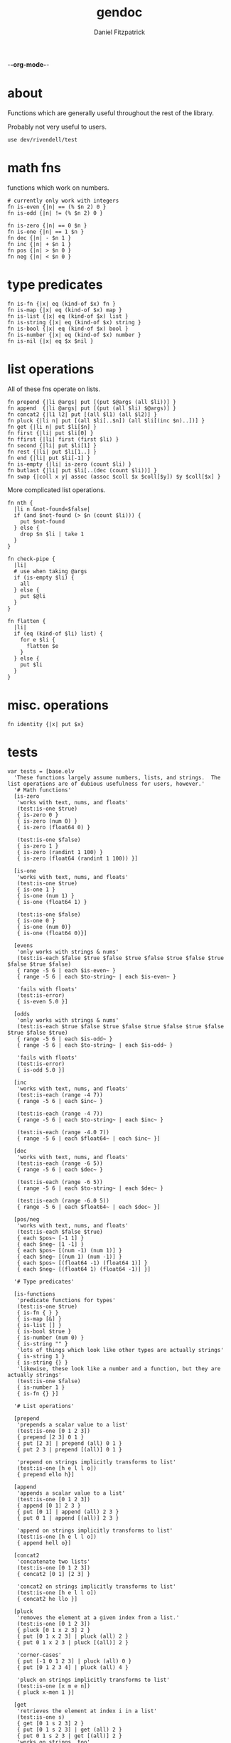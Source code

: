 -*-org-mode-*-
#+TITLE: gendoc
#+AUTHOR: Daniel Fitzpatrick

* about

Functions which are generally useful throughout the rest of the library.

Probably not very useful to users.

#+begin_src elvish :tangle ./base.elv
  use dev/rivendell/test
#+end_src


* math fns

functions which work on numbers.

#+begin_src elvish :tangle ./base.elv
  # currently only work with integers
  fn is-even {|n| == (% $n 2) 0 }
  fn is-odd {|n| != (% $n 2) 0 }

  fn is-zero {|n| == 0 $n }
  fn is-one {|n| == 1 $n }
  fn dec {|n| - $n 1 }
  fn inc {|n| + $n 1 }
  fn pos {|n| > $n 0 }
  fn neg {|n| < $n 0 }
#+end_src


* type predicates

#+begin_src elvish :tangle ./base.elv
  fn is-fn {|x| eq (kind-of $x) fn }
  fn is-map {|x| eq (kind-of $x) map }
  fn is-list {|x| eq (kind-of $x) list }
  fn is-string {|x| eq (kind-of $x) string }
  fn is-bool {|x| eq (kind-of $x) bool }
  fn is-number {|x| eq (kind-of $x) number }
  fn is-nil {|x| eq $x $nil }
#+end_src


* list operations

All of these fns operate on lists.

#+begin_src elvish :tangle ./base.elv
  fn prepend {|li @args| put [(put $@args (all $li))] }
  fn append  {|li @args| put [(put (all $li) $@args)] }
  fn concat2 {|l1 l2| put [(all $l1) (all $l2)] }
  fn pluck {|li n| put [(all $li[..$n]) (all $li[(inc $n)..])] }
  fn get {|li n| put $li[$n] }
  fn first {|li| put $li[0] }
  fn ffirst {|li| first (first $li) }
  fn second {|li| put $li[1] }
  fn rest {|li| put $li[1..] }
  fn end {|li| put $li[-1] }
  fn is-empty {|li| is-zero (count $li) }
  fn butlast {|li| put $li[..(dec (count $li))] }
  fn swap {|coll x y| assoc (assoc $coll $x $coll[$y]) $y $coll[$x] }
#+end_src


More complicated list operations.

#+begin_src elvish :tangle ./base.elv
  fn nth {
    |li n &not-found=$false|
    if (and $not-found (> $n (count $li))) {
      put $not-found
    } else {
      drop $n $li | take 1
    }
  }

  fn check-pipe {
    |li|
    # use when taking @args
    if (is-empty $li) {
      all
    } else {
      put $@li
    }
  }

  fn flatten {
    |li|
    if (eq (kind-of $li) list) {
      for e $li {
        flatten $e
      }
    } else {
      put $li
    }
  }
#+end_src


* misc. operations

#+begin_src elvish :tangle ./base.elv
  fn identity {|x| put $x}
#+end_src


* tests

#+begin_src text :tangle ./base.elv
  var tests = [base.elv
    'These functions largely assume numbers, lists, and strings.  The list operations are of dubious usefulness for users, however.'
    '# Math functions'
    [is-zero
     'works with text, nums, and floats'
     (test:is-one $true)
     { is-zero 0 }
     { is-zero (num 0) }
     { is-zero (float64 0) }

     (test:is-one $false)
     { is-zero 1 }
     { is-zero (randint 1 100) }
     { is-zero (float64 (randint 1 100)) }]

    [is-one
     'works with text, nums, and floats'
     (test:is-one $true)
     { is-one 1 }
     { is-one (num 1) }
     { is-one (float64 1) }

     (test:is-one $false)
     { is-one 0 }
     { is-one (num 0)}
     { is-one (float64 0)}]

    [evens
     'only works with strings & nums'
     (test:is-each $false $true $false $true $false $true $false $true $false $true $false)
     { range -5 6 | each $is-even~ }
     { range -5 6 | each $to-string~ | each $is-even~ }

     'fails with floats'
     (test:is-error)
     { is-even 5.0 }]

    [odds
     'only works with strings & nums'
     (test:is-each $true $false $true $false $true $false $true $false $true $false $true)
     { range -5 6 | each $is-odd~ }
     { range -5 6 | each $to-string~ | each $is-odd~ }

     'fails with floats'
     (test:is-error)
     { is-odd 5.0 }]

    [inc
     'works with text, nums, and floats'
     (test:is-each (range -4 7))
     { range -5 6 | each $inc~ }

     (test:is-each (range -4 7))
     { range -5 6 | each $to-string~ | each $inc~ }

     (test:is-each (range -4.0 7))
     { range -5 6 | each $float64~ | each $inc~ }]

    [dec
     'works with text, nums, and floats'
     (test:is-each (range -6 5))
     { range -5 6 | each $dec~ }

     (test:is-each (range -6 5))
     { range -5 6 | each $to-string~ | each $dec~ }

     (test:is-each (range -6.0 5))
     { range -5 6 | each $float64~ | each $dec~ }]

    [pos/neg
     'works with text, nums, and floats'
     (test:is-each $false $true)
     { each $pos~ [-1 1] }
     { each $neg~ [1 -1] }
     { each $pos~ [(num -1) (num 1)] }
     { each $neg~ [(num 1) (num -1)] }
     { each $pos~ [(float64 -1) (float64 1)] }
     { each $neg~ [(float64 1) (float64 -1)] }]

    '# Type predicates'

    [is-functions
     'predicate functions for types'
     (test:is-one $true)
     { is-fn { } }
     { is-map [&] }
     { is-list [] }
     { is-bool $true }
     { is-number (num 0) }
     { is-string "" }
     'lots of things which look like other types are actually strings'
     { is-string 1 }
     { is-string {} }
     'likewise, these look like a number and a function, but they are actually strings'
     (test:is-one $false)
     { is-number 1 }
     { is-fn {} }]

    '# List operations'

    [prepend
     'prepends a scalar value to a list'
     (test:is-one [0 1 2 3])
     { prepend [2 3] 0 1 }
     { put [2 3] | prepend (all) 0 1 }
     { put 2 3 | prepend [(all)] 0 1 }

     'prepend on strings implicitly transforms to list'
     (test:is-one [h e l l o])
     { prepend ello h}]

    [append
     'appends a scalar value to a list'
     (test:is-one [0 1 2 3])
     { append [0 1] 2 3 }
     { put [0 1] | append (all) 2 3 }
     { put 0 1 | append [(all)] 2 3 }

     'append on strings implicitly transforms to list'
     (test:is-one [h e l l o])
     { append hell o}]

    [concat2
     'concatenate two lists'
     (test:is-one [0 1 2 3])
     { concat2 [0 1] [2 3] }

     'concat2 on strings implicitly transforms to list'
     (test:is-one [h e l l o])
     { concat2 he llo }]

    [pluck
     'removes the element at a given index from a list.'
     (test:is-one [0 1 2 3])
     { pluck [0 1 x 2 3] 2 }
     { put [0 1 x 2 3] | pluck (all) 2 }
     { put 0 1 x 2 3 | pluck [(all)] 2 }

     'corner-cases'
     { put [-1 0 1 2 3] | pluck (all) 0 }
     { put [0 1 2 3 4] | pluck (all) 4 }

     'pluck on strings implicitly transforms to list'
     (test:is-one [x m e n])
     { pluck x-men 1 }]

    [get
     'retrieves the element at index i in a list'
     (test:is-one s)
     { get [0 1 s 2 3] 2 }
     { put [0 1 s 2 3] | get (all) 2 }
     { put 0 1 s 2 3 | get [(all)] 2 }
     'works on strings, too'
     { get string 0 }]

    [first
     'retrieves the first element from a list'
     (test:is-one 0)
     { first [0 1 2 3] }
     { put 0 1 2 3 | first [(all)] }

     'works on strings, too'
     (test:is-one h)
     { first "hello" }
     { first hello }]

    [ffirst
     'nested `first` on a list'
     (test:is-one a)
     { ffirst [[a b c] 1 2 3] }
     { put [a b c] 1 2 3 | ffirst [(all)] }]

    [second
     'retrieves the second element from a list'
     (test:is-one 1)
     { second [0 1 2 3] }
     { put 0 1 2 3 | second [(all)] }

     'works on strings, too'
     (test:is-one e)
     { second "hello" }
     { second hello }]

    [rest
     'drops the first element from a list'
     (test:is-each [1 2 3])
     { rest [0 1 2 3] }
     { put 0 1 2 3 | rest [(all)] }

     'works on strings without coercing the result to a list'
     (test:is-one ello)
     { rest "hello" }
     { rest hello }]

    [end
     'retrieves the last element from a list (the end of a list)'
     (test:is-one 3)
     { end [0 1 2 3] }
     { put 0 1 2 3 | end [(all)] }

     'works on strings, too'
     (test:is-one o)
     { end "hello" }
     { end hello }]

    [butlast
     'drops the last element from a list'
     (test:is-each [0 1 2])
     { butlast [0 1 2 3] }
     { put 0 1 2 3 | butlast [(all)] }

     'works on strings without coercing the result to a list'
     (test:is-one hell)
     { butlast "hello" }
     { butlast hello }]

    [is-empty
     'does whats on the tin'
     (test:is-one $true)
     { is-empty [] }
     { is-empty '' }]

    [swap
     'Works on maps'
     (test:is-one [&a=1 &b=2])
     { swap [&a=2 &b=1] a b }

     'Works on lists'
     (test:is-one [a b c])
     { swap [b a c] 0 1 }

     'Works on strings'
     (test:is-one stuff)
     {swap tsuff 0 1}]

    '# More complicated list operations'

    [nth
     'returns the nth item in a list'
     (test:is-one b)
     { nth [f o o b a r] 3 }
     { put f o o b a r | nth [(all)] 3 }

     'and of course it works with strings'
     { nth foobar 3 }

     'It returns nothing if the index is out of range'
     (test:is-nothing)
     { nth [f o o b a r] 10 }

     'You can optionally specify the `not-found` value'
     (test:is-one kaboom)
     { nth [$nil $nil $nil] 10 &not-found=kaboom}

     'It uses `drop` under the hood, so negative indices just return the 0-index'
     (test:is-one f)
     { nth [f o o b a r] -10}]



    [check-pipe
     'this is probably the most interesting function here.  it takes input, and if the input is empty, returns whats in the pipe.  Otherwise it returns the input, exploded.'
     (test:is-each 1 2 3)
     { check-pipe [1 2 3] }
     { put 1 2 3 | check-pipe [] }]

    [flatten
     'recursive function which basically performs nested explosions on a list, ignoring lists.'
     (test:is-each (range 1 10 | each $to-string~))
     { flatten [1 [2 3] [4 [[5 [6] 7]] 8 [] [9]]]}

     'anything else is just returned'
     (test:is-one foobar)
     { flatten foobar }]

    '# Misc. functions'
    [identity
     'Returns the input'
     (test:is-one a)
     { identity a }]
  ]
#+end_src
